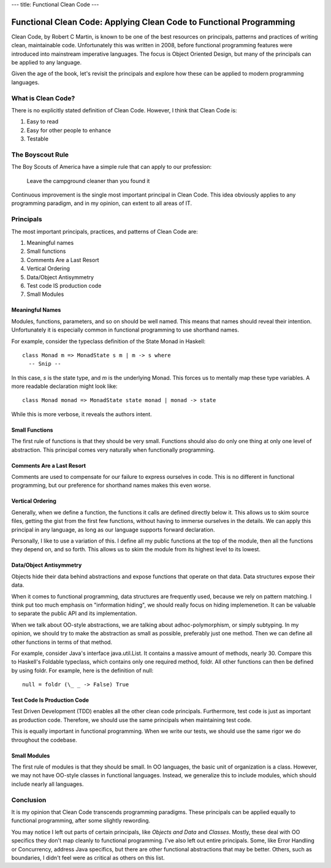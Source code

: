 ---
title: Functional Clean Code
---

Functional Clean Code: Applying Clean Code to Functional Programming
====================================================================

Clean Code, by Robert C Martin, is known to be one of the best resources on principals,
patterns and practices of writing clean, maintainable code.  Unfortunately this was
written in 2008, before functional programming features were introduced into mainstream
imperative languages. The focus is Object Oriented Design, but many of the principals can
be applied to any language.

Given the age of the book, let's revisit the principals and explore how these can be
applied to modern programming languages.

What is Clean Code?
-------------------

There is no explicitly stated definition of Clean Code. However, I think that Clean Code is:

1. Easy to read
2. Easy for other people to enhance
3. Testable

The Boyscout Rule
-----------------

The Boy Scouts of America have a simple rule that can apply to our profession:

   Leave the campground cleaner than you found it

Continuous improvement is the single most important principal in Clean Code. This idea
obviously applies to any programming paradigm, and in my opinion, can extent to all areas
of IT.
   
Principals
----------

The most important principals, practices, and patterns of Clean Code are:

1. Meaningful names
2. Small functions
3. Comments Are a Last Resort
4. Vertical Ordering
5. Data/Object Antisymmetry
6. Test code IS production code
7. Small Modules

Meaningful Names
^^^^^^^^^^^^^^^^

Modules, functions, parameters, and so on should be well named. This means that names
should reveal their intention. Unfortunately it is especially common in functional
programming to use shorthand names.

For example, consider the typeclass definition of the State Monad in Haskell::

    class Monad m => MonadState s m | m -> s where
      -- Snip --

In this case, `s` is the state type, and `m` is the underlying Monad. This forces us to
mentally map these type variables. A more readable declaration might look like::

    class Monad monad => MonadState state monad | monad -> state

While this is more verbose, it reveals the authors intent.

Small Functions
^^^^^^^^^^^^^^^

The first rule of functions is that they should be very small. Functions should also do
only one thing at only one level of abstraction. This principal comes very naturally when
functionally programming.

Comments Are a Last Resort
^^^^^^^^^^^^^^^^^^^^^^^^^^

Comments are used to compensate for our failure to express ourselves in code. This is no
different in functional programming, but our preference for shorthand names makes this
even worse.

Vertical Ordering
^^^^^^^^^^^^^^^^^

Generally, when we define a function, the functions it calls are defined directly below
it. This allows us to skim source files, getting the gist from the first few functions,
without having to immerse ourselves in the details. We can apply this principal in any
language, as long as our language supports forward declaration.

Personally, I like to use a variation of this. I define all my public functions at the top
of the module, then all the functions they depend on, and so forth. This allows us to skim
the module from its highest level to its lowest.


Data/Object Antisymmetry
^^^^^^^^^^^^^^^^^^^^^^^^

Objects hide their data behind abstractions and expose functions that operate on that
data.  Data structures expose their data.

When it comes to functional programming, data structures are frequently used, because we
rely on pattern matching. I think put too much emphasis on "information hiding", we should
really focus on hiding implemenetion. It can be valuable to separate the public API and
its implementation.

When we talk about OO-style abstractions, we are talking about adhoc-polymorphism, or
simply subtyping. In my opinion, we should try to make the abstraction as small as
possible, preferably just one method. Then we can define all other functions in terms of
that method.

For example, consider Java's interface java.util.List. It contains a massive amount of
methods, nearly 30.  Compare this to Haskell's Foldable typeclass, which contains only one
required method, foldr. All other functions can then be defined by using foldr. For
example, here is the definition of null::

    null = foldr (\_ _ -> False) True

Test Code Is Production Code
^^^^^^^^^^^^^^^^^^^^^^^^^^^^

Test Driven Development (TDD) enables all the other clean code principals. Furthermore,
test code is just as important as production code. Therefore, we should use the same
principals when maintaining test code.

This is equally important in functional programming. When we write our tests, we should
use the same rigor we do throughout the codebase.

Small Modules
^^^^^^^^^^^^^

The first rule of modules is that they should be small. In OO languages, the basic unit of
organization is a class. However, we may not have OO-style classes in functional
languages. Instead, we generalize this to include modules, which should include nearly all
languages.

Conclusion
----------

It is my opinion that Clean Code transcends programming paradigms. These principals can be
applied equally to functional programming, after some slightly rewording.

You may notice I left out parts of certain principals, like *Objects and Data* and
*Classes*.  Mostly, these deal with OO specifics they don't map cleanly to functional
programming. I've also left out entire principals. Some, like Error Handling or
Concurrency, address Java specifics, but there are other functional abstractions that may
be better. Others, such as boundaries, I didn't feel were as critical as others on this
list.
